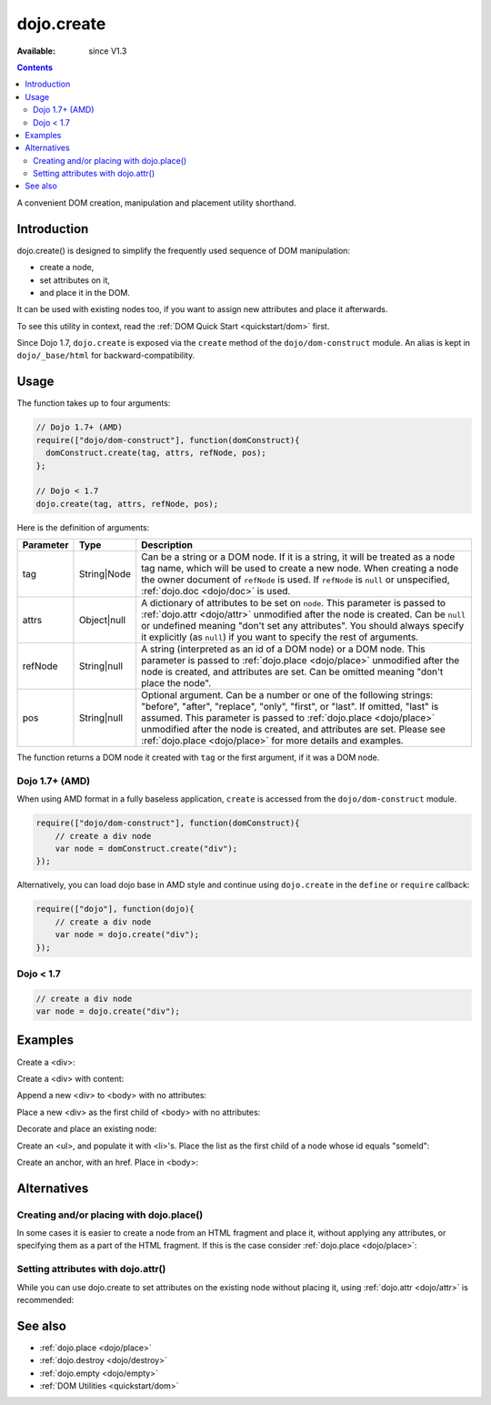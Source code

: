 .. _dojo/create:

dojo.create
===========

:Available: since V1.3

.. contents::
   :depth: 2

A convenient DOM creation, manipulation and placement utility shorthand.


============
Introduction
============

dojo.create() is designed to simplify the frequently used sequence of DOM manipulation:

* create a node,
* set attributes on it,
* and place it in the DOM.

It can be used with existing nodes too, if you want to assign new attributes and place it afterwards.

To see this utility in context, read the :ref:`DOM Quick Start <quickstart/dom>` first.

Since Dojo 1.7, ``dojo.create`` is exposed via the ``create`` method of the ``dojo/dom-construct`` module.  An alias is kept in ``dojo/_base/html`` for backward-compatibility.

=====
Usage
=====

The function takes up to four arguments:

.. code-block :: javascript

    // Dojo 1.7+ (AMD)
    require(["dojo/dom-construct"], function(domConstruct){
      domConstruct.create(tag, attrs, refNode, pos);
    };
    
    // Dojo < 1.7
    dojo.create(tag, attrs, refNode, pos);

Here is the definition of arguments:

=========  ===========  =======================================================
Parameter  Type         Description
=========  ===========  =======================================================
tag        String|Node  Can be a string or a DOM node. If it is a string, it
                        will be treated as a node tag name, which will be used
                        to create a new node.
                        When creating a node the owner document of ``refNode``
                        is used. If ``refNode`` is ``null`` or unspecified,
                        :ref:`dojo.doc <dojo/doc>` is used.
attrs      Object|null  A dictionary of attributes to be set on ``node``.
                        This parameter is passed to :ref:`dojo.attr <dojo/attr>`
                        unmodified after the node is created.
                        Can be ``null`` or undefined meaning
                        "don't set any attributes". You should always specify
                        it explicitly (as ``null``) if you want to specify
                        the rest of arguments.
refNode    String|null  A string (interpreted as an id of a DOM node) or
                        a DOM node. This parameter is passed to
                        :ref:`dojo.place <dojo/place>` unmodified after the node is
                        created, and attributes are set.
                        Can be omitted meaning "don't place the node".
pos        String|null  Optional argument. Can be a number or one of the
                        following strings: "before", "after", "replace", "only",
                        "first", or "last". If omitted, "last" is assumed.
                        This parameter is passed to :ref:`dojo.place <dojo/place>`
                        unmodified after the node is created, and attributes
                        are set. Please see :ref:`dojo.place <dojo/place>`
                        for more details and examples.
=========  ===========  =======================================================


The function returns a DOM node it created with ``tag`` or the first argument, if it was a DOM node.

Dojo 1.7+ (AMD)
---------------

When using AMD format in a fully baseless application, ``create`` is accessed from the ``dojo/dom-construct`` module.

.. code-block :: javascript

  require(["dojo/dom-construct"], function(domConstruct){
      // create a div node
      var node = domConstruct.create("div");
  });

Alternatively, you can load dojo base in AMD style and continue using ``dojo.create`` in the ``define`` or ``require`` callback:

.. code-block :: javascript

  require(["dojo"], function(dojo){
      // create a div node
      var node = dojo.create("div");
  });

Dojo < 1.7
----------

.. code-block :: javascript

  // create a div node
  var node = dojo.create("div");


========
Examples
========

Create a <div>:

.. code-block :: javascript
  :linenos:

  // dojo 1.7+ (AMD)
  require(["dojo/dom-construct"], function(domConstruct){
    var n = domConstruct.create("div");
  });

  // dojo < 1.7
  var n = dojo.create("div");

Create a <div> with content:

.. code-block :: javascript
  :linenos:

  // dojo 1.7+ (AMD)
  require(["dojo/dom-construct"], function(domConstruct){
    var n = domConstruct.create("div", { innerHTML: "<p>hi</p>" });
  });

  // dojo < 1.7
  var n = dojo.create("div", { innerHTML: "<p>hi</p>" });

Append a new <div> to <body> with no attributes:

.. code-block :: javascript
  :linenos:

  // dojo 1.7+ (AMD)
  require(["dojo/dom-construct", "dojo/_base/window"], function(domConstruct, win){
    var n = domConstruct.create("div", null, win.body());
  });

  // dojo < 1.7
  var n = dojo.create("div", null, dojo.body());

Place a new <div> as the first child of <body> with no attributes:

.. code-block :: javascript
  :linenos:

  // dojo 1.7+ (AMD)
  require(["dojo/dom-construct", "dojo/_base/window"], function(domConstruct, win){
    var n = domConstruct.create("div", null, win.body(), "first");
  });

  // dojo < 1.7
  var n = dojo.create("div", null, dojo.body(), "first");

Decorate and place an existing node:

.. code-block :: javascript
  :linenos:

  // dojo 1.7+ (AMD)
  require(["dojo/dom-construct", "dojo/_base/window"], function(domConstruct, win){
    domConstruct.create(node, { style: { color: "red" } }, win.body());
  });

  // dojo < 1.7
  dojo.create(node, { style: { color: "red" } }, dojo.body());

Create an <ul>, and populate it with <li>'s. Place the list as the first child of a node whose id equals "someId":

.. code-block :: javascript
  :linenos:

  // dojo 1.7+ (AMD)
  require(["dojo/dom-construct", "dojo/_base/array"], function(domConstruct, arrayUtil){
    var ul = domConstruct.create("ul", null, "someId", "first");
    var items = ["one", "two", "three", "four"];
    arrayUtil.forEach(items, function(data){
      domConstruct.create("li", { innerHTML: data }, ul);
    });
  });

  // dojo < 1.7
  var ul = dojo.create("ul", null, "someId", "first");
  var items = ["one", "two", "three", "four"];
  dojo.forEach(items, function(data){
    dojo.create("li", { innerHTML: data }, ul);
  });

Create an anchor, with an href. Place in <body>:

.. code-block :: javascript
  :linenos:

  // dojo 1.7+ (AMD)
  require(["dojo/dom-construct", "dojo/_base/window"], function(domConstruct, win){
    domConstruct.create("a", { href: "foo.html", title: "Goto FOO!", innerHTML: "link" }, win.body());
  });

  // dojo < 1.7
  dojo.create("a", { href: "foo.html", title: "Goto FOO!", innerHTML: "link" }, dojo.body());

============
Alternatives
============

Creating and/or placing with dojo.place()
-----------------------------------------

In some cases it is easier to create a node from an HTML fragment and place it, without applying any attributes, or specifying them as a part of the HTML fragment. If this is the case consider :ref:`dojo.place <dojo/place>`:

.. code-block :: javascript
  :linenos:

  // duplicating the following line with dojo.place():
  // dojo.create("a", { href: "foo.html", title: "Goto FOO!", innerHTML: "link" }, dojo.body());
  
  // dojo 1.7+ (AMD)
  require(["dojo/dom-construct", "dojo/_base/window"], function(domConstruct, win){
    domConstruct.place("<a href='foo.html' title='Goto FOO!'>link</a>", win.body());
  });

  // dojo < 1.7
  dojo.place("<a href='foo.html' title='Goto FOO!'>link</a>", dojo.body());

.. code-block :: javascript
  :linenos:

  // duplicating the following line with dojo.place():
  // var n = dojo.create("div", null, dojo.body());
  
  // dojo 1.7+ (AMD)
  require(["dojo/dom-construct", "dojo/_base/window"], function(domConstruct, win){
    var n = domConstruct.place("<div></div>", win.body());
  });

  // dojo < 1.7
  var n = dojo.place("<div></div>", dojo.body());

Setting attributes with dojo.attr()
-----------------------------------

While you can use dojo.create to set attributes on the existing node without placing it, using :ref:`dojo.attr <dojo/attr>` is recommended:

.. code-block :: javascript
  :linenos:

  // duplicating the following line with dojo.attr():
  // var n = dojo.create(node, { innerHTML: "<p>hi</p>" });
  
  // dojo 1.7+ (AMD)
  require(["dojo/dom-attr"], function(domAttr){
    domAttr.set(node, "innerHTML", "<p>hi</p>");
  });

  // dojo < 1.7
  dojo.attr(node, "innerHTML", "<p>hi</p>");

========
See also
========

* :ref:`dojo.place <dojo/place>`
* :ref:`dojo.destroy <dojo/destroy>`
* :ref:`dojo.empty <dojo/empty>`
* :ref:`DOM Utilities <quickstart/dom>`
